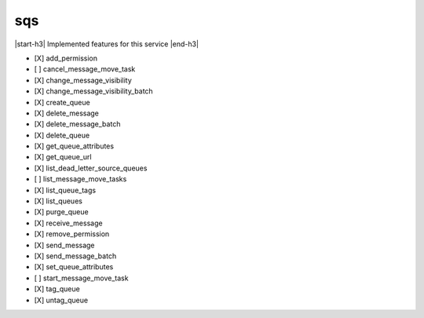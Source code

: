 .. _implementedservice_sqs:

.. |start-h3| raw:: html

    <h3>

.. |end-h3| raw:: html

    </h3>

===
sqs
===

|start-h3| Implemented features for this service |end-h3|

- [X] add_permission
- [ ] cancel_message_move_task
- [X] change_message_visibility
- [X] change_message_visibility_batch
- [X] create_queue
- [X] delete_message
- [X] delete_message_batch
- [X] delete_queue
- [X] get_queue_attributes
- [X] get_queue_url
- [X] list_dead_letter_source_queues
- [ ] list_message_move_tasks
- [X] list_queue_tags
- [X] list_queues
- [X] purge_queue
- [X] receive_message
- [X] remove_permission
- [X] send_message
- [X] send_message_batch
- [X] set_queue_attributes
- [ ] start_message_move_task
- [X] tag_queue
- [X] untag_queue

